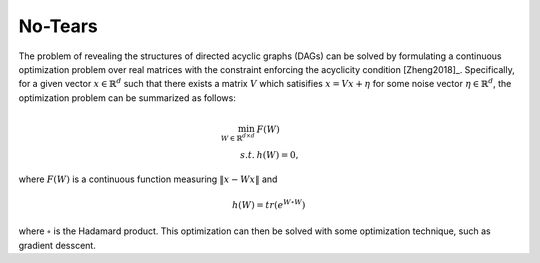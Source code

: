 ********
No-Tears
********

The problem of revealing the structures of directed acyclic graphs (DAGs) can be solved by formulating
a continuous optimization problem over real matrices with the constraint enforcing the acyclicity condition [Zheng2018]_.
Specifically, for a given vector :math:`x \in \mathbb{R}^d` such that there exists a matrix :math:`V` which satisifies :math:`x = Vx + \eta` for some noise vector :math:`\eta \in \mathbb{R}^d`, the optimization problem can be summarized as follows:

.. math::

    \min_{W \in \mathbb{R}^{d\times d}} & F(W) \\
    s.t. & h(W) = 0,

where :math:`F(W)` is a continuous function measuring :math:`\|x - Wx\|` and 

.. math::

    h(W) = tr\left( e^{W \circ W} \right)

where :math:`\circ` is the Hadamard product. This optimization can then be solved with some optimization technique, such as gradient desscent.
